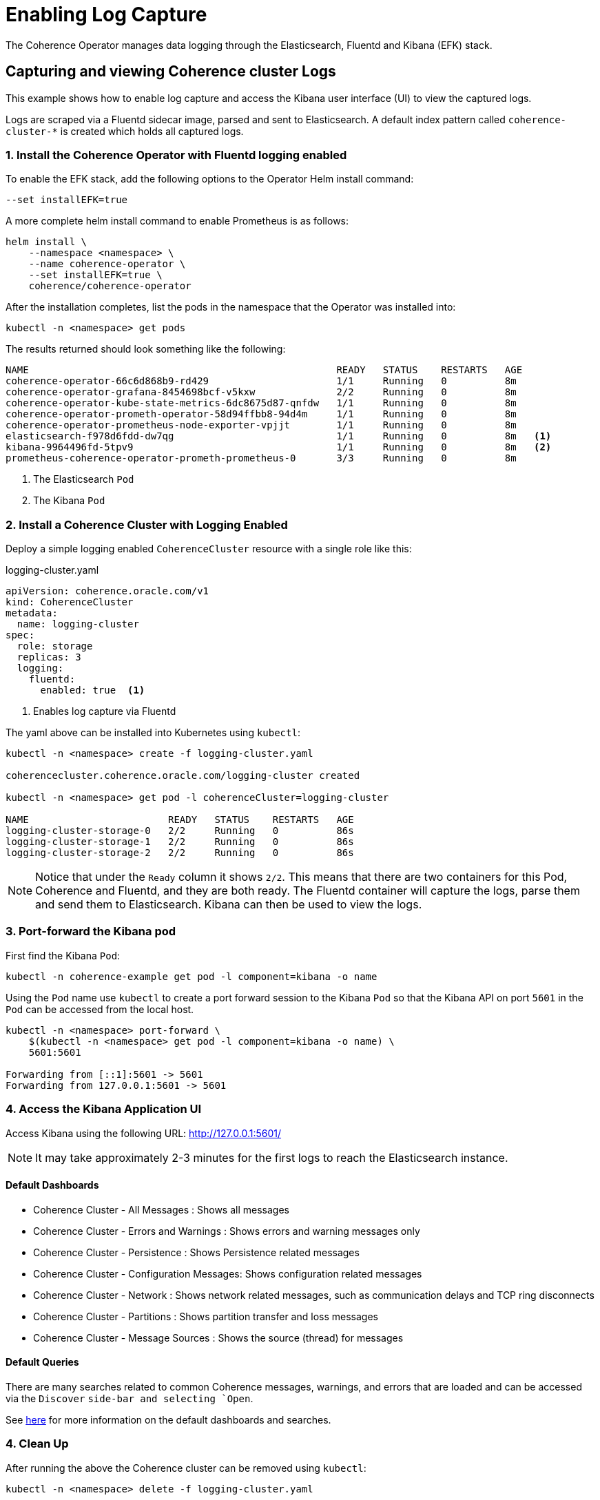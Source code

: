 ///////////////////////////////////////////////////////////////////////////////

    Copyright (c) 2019 Oracle and/or its affiliates. All rights reserved.

    Licensed under the Apache License, Version 2.0 (the "License");
    you may not use this file except in compliance with the License.
    You may obtain a copy of the License at

        http://www.apache.org/licenses/LICENSE-2.0

    Unless required by applicable law or agreed to in writing, software
    distributed under the License is distributed on an "AS IS" BASIS,
    WITHOUT WARRANTIES OR CONDITIONS OF ANY KIND, either express or implied.
    See the License for the specific language governing permissions and
    limitations under the License.

///////////////////////////////////////////////////////////////////////////////

= Enabling Log Capture

The Coherence Operator manages data logging through the Elasticsearch, Fluentd and Kibana (EFK) stack.

== Capturing and viewing Coherence cluster Logs

This example shows how to enable log capture and access the Kibana user interface (UI) to view the captured logs.

Logs are scraped via a Fluentd sidecar image, parsed and sent to Elasticsearch. A default
index pattern called `coherence-cluster-*` is created which holds all captured logs.

[#install]
=== 1. Install the Coherence Operator with Fluentd logging enabled

To enable the EFK stack, add the following options to the Operator Helm install command:

[source,bash]
----
--set installEFK=true
----

A more complete helm install command to enable Prometheus is as follows:

[source,bash]
----
helm install \
    --namespace <namespace> \
    --name coherence-operator \
    --set installEFK=true \
    coherence/coherence-operator
----

After the installation completes, list the pods in the namespace that the Operator was installed into:
[source,bash]
----
kubectl -n <namespace> get pods
----

The results returned should look something like the following:

[source,bash]
----
NAME                                                     READY   STATUS    RESTARTS   AGE
coherence-operator-66c6d868b9-rd429                      1/1     Running   0          8m
coherence-operator-grafana-8454698bcf-v5kxw              2/2     Running   0          8m
coherence-operator-kube-state-metrics-6dc8675d87-qnfdw   1/1     Running   0          8m
coherence-operator-prometh-operator-58d94ffbb8-94d4m     1/1     Running   0          8m
coherence-operator-prometheus-node-exporter-vpjjt        1/1     Running   0          8m
elasticsearch-f978d6fdd-dw7qg                            1/1     Running   0          8m   <1>
kibana-9964496fd-5tpv9                                   1/1     Running   0          8m   <2>
prometheus-coherence-operator-prometh-prometheus-0       3/3     Running   0          8m
----
<1> The Elasticsearch `Pod`
<2> The Kibana `Pod`

[#install-coh]
=== 2. Install a Coherence Cluster with Logging Enabled

Deploy a simple logging enabled `CoherenceCluster` resource with a single role like this:
[source,yaml]
.logging-cluster.yaml
----
apiVersion: coherence.oracle.com/v1
kind: CoherenceCluster
metadata:
  name: logging-cluster
spec:
  role: storage       
  replicas: 3
  logging:
    fluentd:
      enabled: true  <1>
----

<1> Enables log capture via Fluentd

The yaml above can be installed into Kubernetes using `kubectl`:

[source,bash]
----
kubectl -n <namespace> create -f logging-cluster.yaml

coherencecluster.coherence.oracle.com/logging-cluster created

kubectl -n <namespace> get pod -l coherenceCluster=logging-cluster

NAME                        READY   STATUS    RESTARTS   AGE
logging-cluster-storage-0   2/2     Running   0          86s
logging-cluster-storage-1   2/2     Running   0          86s
logging-cluster-storage-2   2/2     Running   0          86s
----

NOTE: Notice that under the `Ready` column it shows `2/2`. This means that there are two containers for this
Pod, Coherence and Fluentd, and they are both ready.  The Fluentd container will capture the logs, parse them
and send them to Elasticsearch. Kibana can then be used to view the logs.

=== 3. Port-forward the Kibana pod

First find the Kibana `Pod`:
[source,bash]
----
kubectl -n coherence-example get pod -l component=kibana -o name
----

Using the `Pod` name use `kubectl` to create a port forward session to the Kibana `Pod` so that the
Kibana API on port `5601` in the `Pod` can be accessed from the local host.

[source,bash]
----
kubectl -n <namespace> port-forward \
    $(kubectl -n <namespace> get pod -l component=kibana -o name) \
    5601:5601

Forwarding from [::1]:5601 -> 5601
Forwarding from 127.0.0.1:5601 -> 5601
----

=== 4. Access the Kibana Application UI

Access Kibana using the following URL: http://127.0.0.1:5601/

NOTE: It may take approximately 2-3 minutes for the first logs to reach the Elasticsearch instance.

==== Default Dashboards

* Coherence Cluster - All Messages : Shows all messages

* Coherence Cluster - Errors and Warnings : Shows errors and warning messages only

* Coherence Cluster - Persistence : Shows Persistence related messages

* Coherence Cluster - Configuration Messages: Shows configuration related messages

* Coherence Cluster - Network : Shows network related messages, such as communication delays and TCP ring disconnects

* Coherence Cluster - Partitions : Shows partition transfer and loss messages

* Coherence Cluster - Message Sources : Shows the source (thread) for messages

==== Default Queries

There are many searches related to common Coherence messages, warnings,
and errors that are loaded and can be accessed via the `Discover` `side-bar
and selecting `Open`.

See <<logging/040_dashboards.adoc,here>> for more information on the default dashboards and searches.

=== 4. Clean Up
After running the above the Coherence cluster can be removed using `kubectl`:

[source,bash]
----
kubectl -n <namespace> delete -f logging-cluster.yaml
----